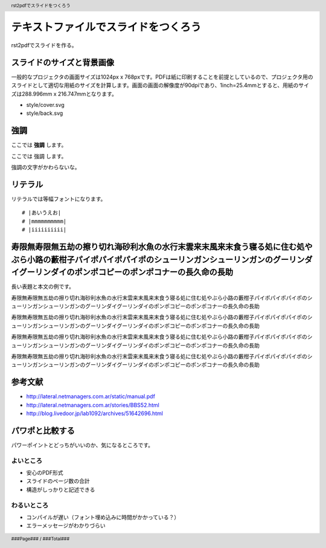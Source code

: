 .. header::

   rst2pdfでスライドをつくろう

.. footer::

   ###Page### / ###Total###


テキストファイルでスライドをつくろう
====================================

rst2pdfでスライドを作る。

.. raw:: pdf

   PageBreak cutePage

スライドのサイズと背景画像
--------------------------

一般的なプロジェクタの画面サイズは1024px x 768pxです。PDFは紙に印刷することを前提としているので、プロジェクタ用のスライドとして適切な用紙のサイズを計算します。画面の画面の解像度が90dpiであり、1inch=25.4mmとすると、用紙のサイズは288.996mm x 216.747mmとなります。

- style/cover.svg
- style/back.svg



強調
----

ここでは **強調** します。

ここでは 強調 します。

強調の文字がかわらないな。

リテラル
--------

リテラルでは等幅フォントになります。

::

  # |あいうえお|
  # |mmmmmmmmmm|
  # |iiiiiiiiii|

寿限無寿限無五劫の擦り切れ海砂利水魚の水行末雲来末風来末食う寝る処に住む処やぶら小路の藪柑子パイポパイポパイポのシューリンガンシューリンガンのグーリンダイグーリンダイのポンポコピーのポンポコナーの長久命の長助
----------------------------------------------------------------------------------------------------------------------------------------------------------------------------------------------------------------

長い表題と本文の例です。

寿限無寿限無五劫の擦り切れ海砂利水魚の水行末雲来末風来末食う寝る処に住む処やぶら小路の藪柑子パイポパイポパイポのシューリンガンシューリンガンのグーリンダイグーリンダイのポンポコピーのポンポコナーの長久命の長助

寿限無寿限無五劫の擦り切れ海砂利水魚の水行末雲来末風来末食う寝る処に住む処やぶら小路の藪柑子パイポパイポパイポのシューリンガンシューリンガンのグーリンダイグーリンダイのポンポコピーのポンポコナーの長久命の長助

寿限無寿限無五劫の擦り切れ海砂利水魚の水行末雲来末風来末食う寝る処に住む処やぶら小路の藪柑子パイポパイポパイポのシューリンガンシューリンガンのグーリンダイグーリンダイのポンポコピーのポンポコナーの長久命の長助

寿限無寿限無五劫の擦り切れ海砂利水魚の水行末雲来末風来末食う寝る処に住む処やぶら小路の藪柑子パイポパイポパイポのシューリンガンシューリンガンのグーリンダイグーリンダイのポンポコピーのポンポコナーの長久命の長助

参考文献
--------

- http://lateral.netmanagers.com.ar/static/manual.pdf
- http://lateral.netmanagers.com.ar/stories/BBS52.html
- http://blog.livedoor.jp/lab1092/archives/51642696.html

パワポと比較する
----------------

パワーポイントとどっちがいいのか、気になるところです。

よいところ
~~~~~~~~~~

- 安心のPDF形式
- スライドのページ数の合計
- 構造がしっかりと記述できる

わるいところ
~~~~~~~~~~~~

- コンパイルが遅い（フォント埋め込みに時間がかかっている？）
- エラーメッセージがわかりづらい
